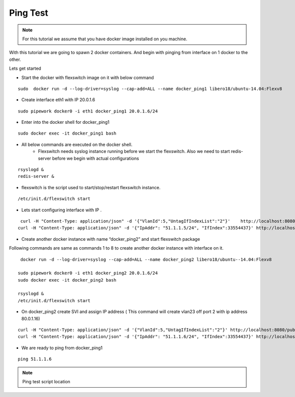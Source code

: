 Ping Test 
===============

.. Note :: For this tutorial we assume that  you have docker image installed on you machine.



With this tutorial we are going to spawn 2 docker containers. 
And begin with pinging from interface on 1 docker to the other.

Lets get started

-  Start the docker with flexswitch image on it with below command

::
    
    sudo  docker run -d --log-driver=syslog --cap-add=ALL --name docker_ping1 libero18/ubuntu-14.04:Flexv8

-  Create interface eth1 with IP 20.0.1.6

::

  sudo pipework docker0 -i eth1 docker_ping1 20.0.1.6/24


-  Enter into the docker shell for docker_ping1

::
    
    sudo docker exec -it docker_ping1 bash


- All below commands are executed on the docker shell. 
    - Flexswitch needs syslog instance running before we start the flexswitch. Also we need to start redis-server before we begin with actual configurations

::
    
   rsyslogd &
   redis-server &

- flexswitch is the script used to start/stop/restart flexswitch instance. 


::
    
    /etc/init.d/flexswitch start

- Lets start configuring interface with IP . 

::
   
     curl -H "Content-Type: application/json" -d '{"VlanId":5,"UntagIfIndexList":"2"}'    http://localhost:8080/public/v1/config/Vlan
    curl -H "Content-Type: application/json" -d '{"IpAddr": "51.1.1.5/24", "IfIndex":33554437}' http://localhost:8080/public/v1/config/IPv4Intf

-  Create another docker instance with name “docker_ping2” and start flexswitch package

Following commands are same as commands 1 to 8 to create another docker instance with interface on it.

 
::


    docker run -d --log-driver=syslog --cap-add=ALL --name docker_ping2 libero18/ubuntu--14.04:Flexv8

   sudo pipework docker0 -i eth1 docker_ping2 20.0.1.6/24
   sudo docker exec -it docker_ping2 bash

   rsyslogd &
   /etc/init.d/flexswitch start

 

- On docker_ping2 create SVI and assign IP address ( This command will create vlan23 off port 2 with ip address 80.0.1.16)

::


    curl -H "Content-Type: application/json" -d '{"VlanId":5,"UntagIfIndexList":"2"}' http://localhost:8080/public/v1/config/Vlan
    curl -H "Content-Type: application/json" -d '{"IpAddr": "51.1.1.6/24", "IfIndex":33554437}' http://localhost:8080/public/v1/config/IPv4Intf

 

 

- We are ready to ping from docker_ping1

::
     
    ping 51.1.1.6

.. Note :: Ping test script location  

